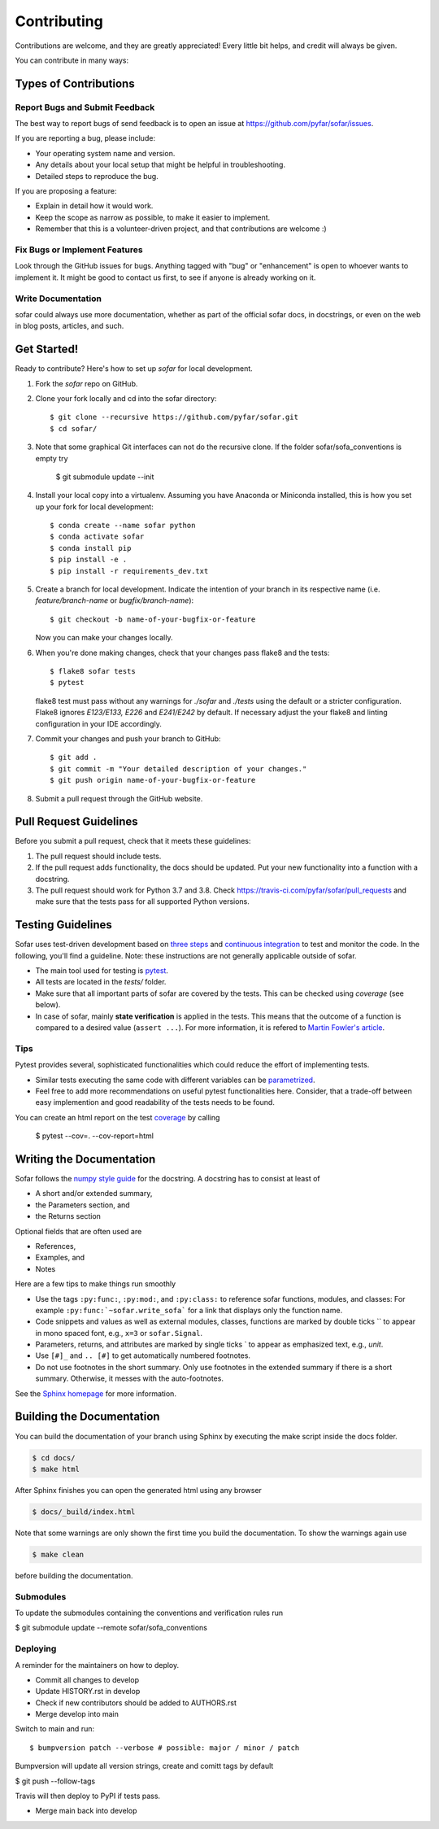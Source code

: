 .. highlight:: shell

============
Contributing
============

Contributions are welcome, and they are greatly appreciated! Every little bit
helps, and credit will always be given.

You can contribute in many ways:

Types of Contributions
----------------------

Report Bugs and Submit Feedback
~~~~~~~~~~~~~~~~~~~~~~~~~~~~~~~

The best way to report bugs of send feedback is to open an issue at https://github.com/pyfar/sofar/issues.

If you are reporting a bug, please include:

* Your operating system name and version.
* Any details about your local setup that might be helpful in troubleshooting.
* Detailed steps to reproduce the bug.

If you are proposing a feature:

* Explain in detail how it would work.
* Keep the scope as narrow as possible, to make it easier to implement.
* Remember that this is a volunteer-driven project, and that contributions
  are welcome :)

Fix Bugs or Implement Features
~~~~~~~~~~~~~~~~~~~~~~~~~~~~~~

Look through the GitHub issues for bugs. Anything tagged with "bug" or
"enhancement" is open to whoever wants to implement it. It might be good to
contact us first, to see if anyone is already working on it.

Write Documentation
~~~~~~~~~~~~~~~~~~~

sofar could always use more documentation, whether as part of the
official sofar docs, in docstrings, or even on the web in blog posts,
articles, and such.

Get Started!
------------

Ready to contribute? Here's how to set up `sofar` for local development.

1. Fork the `sofar` repo on GitHub.
2. Clone your fork locally and cd into the sofar directory::

    $ git clone --recursive https://github.com/pyfar/sofar.git
    $ cd sofar/

3. Note that some graphical Git interfaces can not do the recursive clone. If the folder sofar/sofa_conventions is empty try

    $ git submodule update --init

4. Install your local copy into a virtualenv. Assuming you have Anaconda or Miniconda installed, this is how you set up your fork for local development::

    $ conda create --name sofar python
    $ conda activate sofar
    $ conda install pip
    $ pip install -e .
    $ pip install -r requirements_dev.txt

5. Create a branch for local development. Indicate the intention of your branch in its respective name (i.e. `feature/branch-name` or `bugfix/branch-name`)::

    $ git checkout -b name-of-your-bugfix-or-feature

   Now you can make your changes locally.

6. When you're done making changes, check that your changes pass flake8 and the
   tests::

    $ flake8 sofar tests
    $ pytest

   flake8 test must pass without any warnings for `./sofar` and `./tests` using the default or a stricter configuration. Flake8 ignores `E123/E133, E226` and `E241/E242` by default. If necessary adjust the your flake8 and linting configuration in your IDE accordingly.

7. Commit your changes and push your branch to GitHub::

    $ git add .
    $ git commit -m "Your detailed description of your changes."
    $ git push origin name-of-your-bugfix-or-feature

8. Submit a pull request through the GitHub website.

Pull Request Guidelines
-----------------------

Before you submit a pull request, check that it meets these guidelines:

1. The pull request should include tests.
2. If the pull request adds functionality, the docs should be updated. Put
   your new functionality into a function with a docstring.
3. The pull request should work for Python 3.7 and 3.8. Check
   https://travis-ci.com/pyfar/sofar/pull_requests
   and make sure that the tests pass for all supported Python versions.


Testing Guidelines
-----------------------
Sofar uses test-driven development based on `three steps <https://martinfowler.com/bliki/TestDrivenDevelopment.html>`_ and `continuous integration <https://en.wikipedia.org/wiki/Continuous_integration>`_ to test and monitor the code.
In the following, you'll find a guideline. Note: these instructions are not generally applicable outside of sofar.

- The main tool used for testing is `pytest <https://docs.pytest.org/en/stable/index.html>`_.
- All tests are located in the *tests/* folder.
- Make sure that all important parts of sofar are covered by the tests. This can be checked using *coverage* (see below).
- In case of sofar, mainly **state verification** is applied in the tests. This means that the outcome of a function is compared to a desired value (``assert ...``). For more information, it is refered to `Martin Fowler's article <https://martinfowler.com/articles/mocksArentStubs.html.>`_.

Tips
~~~~~~~~~~~
Pytest provides several, sophisticated functionalities which could reduce the effort of implementing tests.

- Similar tests executing the same code with different variables can be `parametrized <https://docs.pytest.org/en/stable/example/parametrize.html>`_.
- Feel free to add more recommendations on useful pytest functionalities here. Consider, that a trade-off between easy implemention and good readability of the tests needs to be found.

You can create an html report on the test `coverage <https://coverage.readthedocs.io/en/coverage-5.5/>`_ by calling

    $ pytest --cov=. --cov-report=html


Writing the Documentation
-------------------------

Sofar follows the `numpy style guide <https://numpydoc.readthedocs.io/en/latest/format.html>`_ for the docstring. A docstring has to consist at least of

- A short and/or extended summary,
- the Parameters section, and
- the Returns section

Optional fields that are often used are

- References,
- Examples, and
- Notes

Here are a few tips to make things run smoothly

- Use the tags ``:py:func:``, ``:py:mod:``, and ``:py:class:`` to reference sofar functions, modules, and classes: For example ``:py:func:`~sofar.write_sofa``` for a link that displays only the function name.
- Code snippets and values as well as external modules, classes, functions are marked by double ticks \`\` to appear in mono spaced font, e.g., ``x=3`` or ``sofar.Signal``.
- Parameters, returns, and attributes are marked by single ticks \` to appear as emphasized text, e.g., *unit*.
- Use ``[#]_`` and ``.. [#]`` to get automatically numbered footnotes.
- Do not use footnotes in the short summary. Only use footnotes in the extended summary if there is a short summary. Otherwise, it messes with the auto-footnotes.

See the `Sphinx homepage <https://www.sphinx-doc.org>`_ for more information.

Building the Documentation
--------------------------

You can build the documentation of your branch using Sphinx by executing the make script inside the docs folder.

.. code-block:: console

    $ cd docs/
    $ make html

After Sphinx finishes you can open the generated html using any browser

.. code-block:: console

    $ docs/_build/index.html

Note that some warnings are only shown the first time you build the
documentation. To show the warnings again use

.. code-block:: console

    $ make clean

before building the documentation.


Submodules
~~~~~~~~~~

To update the submodules containing the conventions and verification rules run

$ git submodule update --remote sofar/sofa_conventions


Deploying
~~~~~~~~~

A reminder for the maintainers on how to deploy.

- Commit all changes to develop
- Update HISTORY.rst in develop
- Check if new contributors should be added to AUTHORS.rst
- Merge develop into main

Switch to main and run::

$ bumpversion patch --verbose # possible: major / minor / patch

Bumpversion will update all version strings, create and comitt tags by default

$ git push --follow-tags

Travis will then deploy to PyPI if tests pass.

- Merge main back into develop

